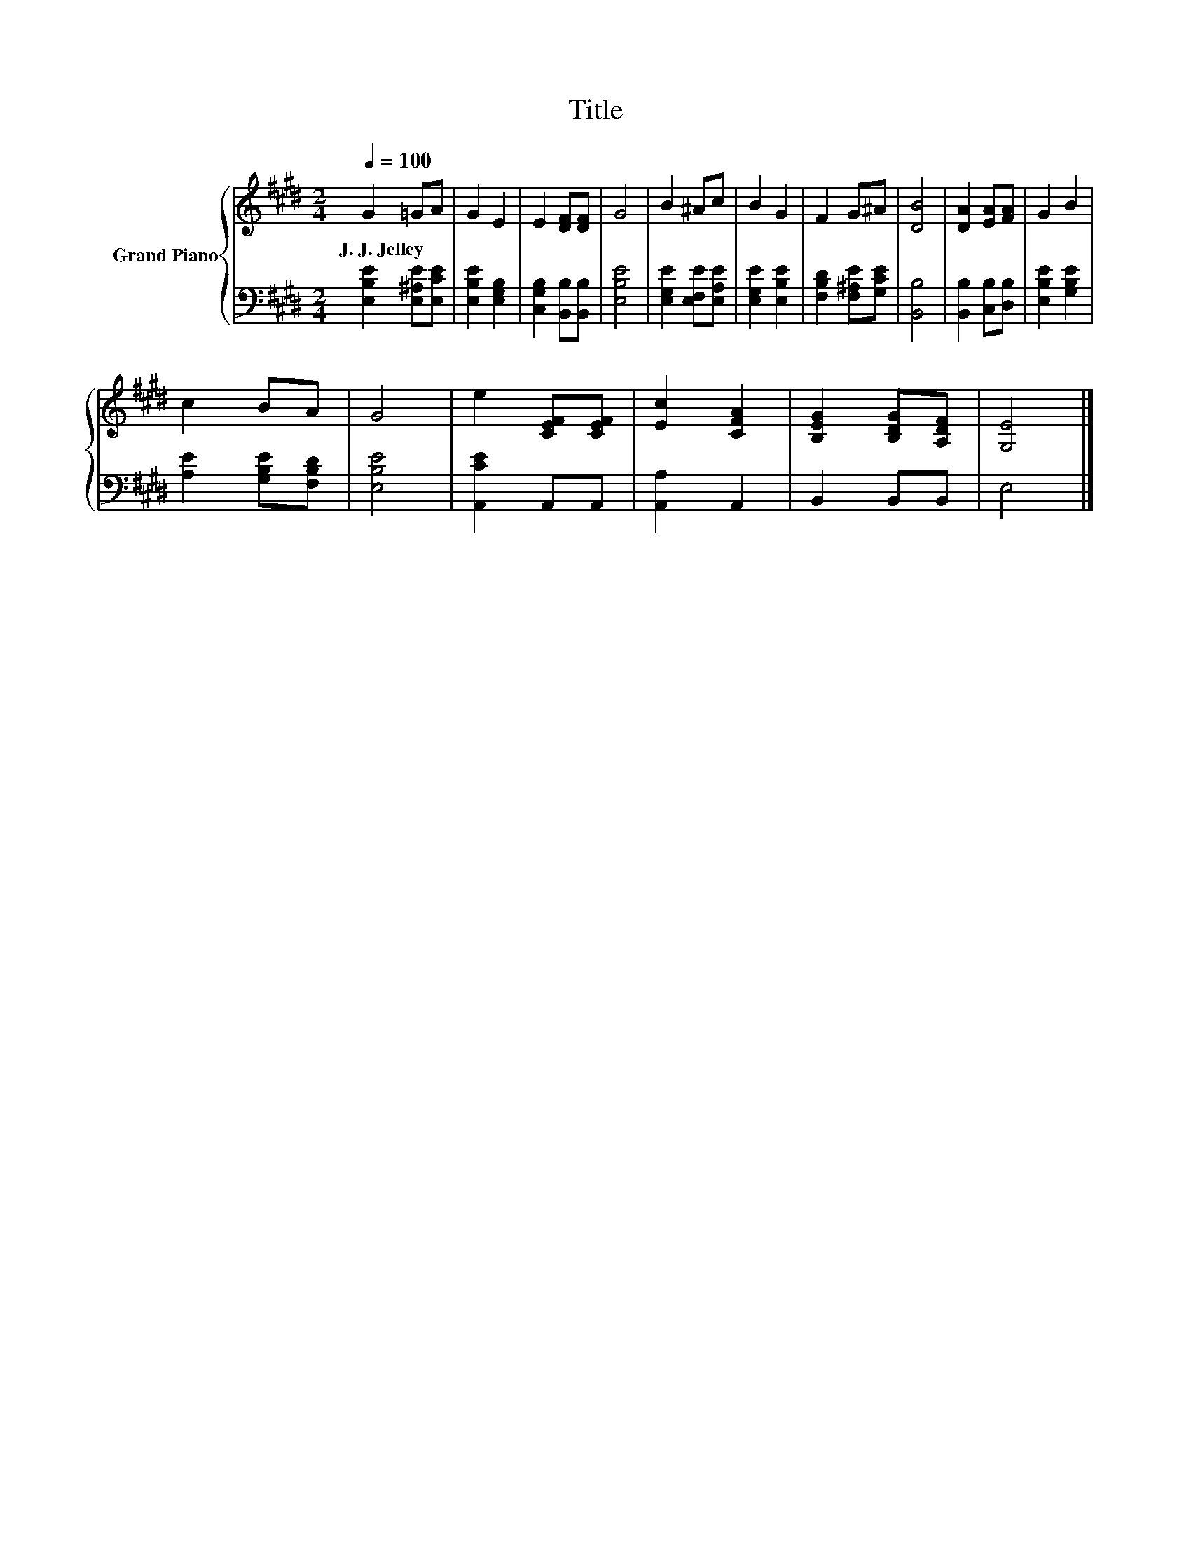 X:1
T:Title
%%score { 1 | 2 }
L:1/8
Q:1/4=100
M:2/4
K:E
V:1 treble nm="Grand Piano"
V:2 bass 
V:1
 G2 =GA | G2 E2 | E2 [DF][DF] | G4 | B2 ^Ac | B2 G2 | F2 G^A | [DB]4 | [DA]2 [EA][FA] | G2 B2 | %10
w: J.~J.~Jelley * *||||||||||
 c2 BA | G4 | e2 [CEF][CEF] | [Ec]2 [CFA]2 | [B,EG]2 [B,DG][A,DF] | [G,E]4 |] %16
w: ||||||
V:2
 [E,B,E]2 [E,^A,E][E,CE] | [E,B,E]2 [E,G,B,]2 | [C,G,B,]2 [B,,B,][B,,B,] | [E,B,E]4 | %4
 [E,G,E]2 [E,F,E][E,A,E] | [E,G,E]2 [E,B,E]2 | [F,B,D]2 [F,^A,E][G,CE] | [B,,B,]4 | %8
 [B,,B,]2 [C,B,][D,B,] | [E,B,E]2 [G,B,E]2 | [A,E]2 [G,B,E][F,B,D] | [E,B,E]4 | [A,,CE]2 A,,A,, | %13
 [A,,A,]2 A,,2 | B,,2 B,,B,, | E,4 |] %16

